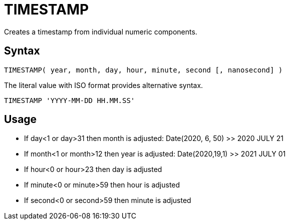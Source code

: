 ////
Licensed to the Apache Software Foundation (ASF) under one
or more contributor license agreements.  See the NOTICE file
distributed with this work for additional information
regarding copyright ownership.  The ASF licenses this file
to you under the Apache License, Version 2.0 (the
"License"); you may not use this file except in compliance
with the License.  You may obtain a copy of the License at
  http://www.apache.org/licenses/LICENSE-2.0
Unless required by applicable law or agreed to in writing,
software distributed under the License is distributed on an
"AS IS" BASIS, WITHOUT WARRANTIES OR CONDITIONS OF ANY
KIND, either express or implied.  See the License for the
specific language governing permissions and limitations
under the License.
////
= TIMESTAMP

Creates a timestamp from individual numeric components.
		
== Syntax
----
TIMESTAMP( year, month, day, hour, minute, second [, nanosecond] )
----
The literal value with ISO format provides alternative syntax.
----
TIMESTAMP 'YYYY-MM-DD HH.MM.SS'
----

== Usage

* If day<1 or day>31 then month is adjusted: Date(2020, 6, 50) >> 2020 JULY 21
* If month<1 or month>12 then year is adjusted: Date(2020,19,1) >> 2021 JULY 01
* If hour<0 or hour>23 then day is adjusted
* If minute<0 or minute>59 then hour is adjusted
* If second<0 or second>59 then minute is adjusted